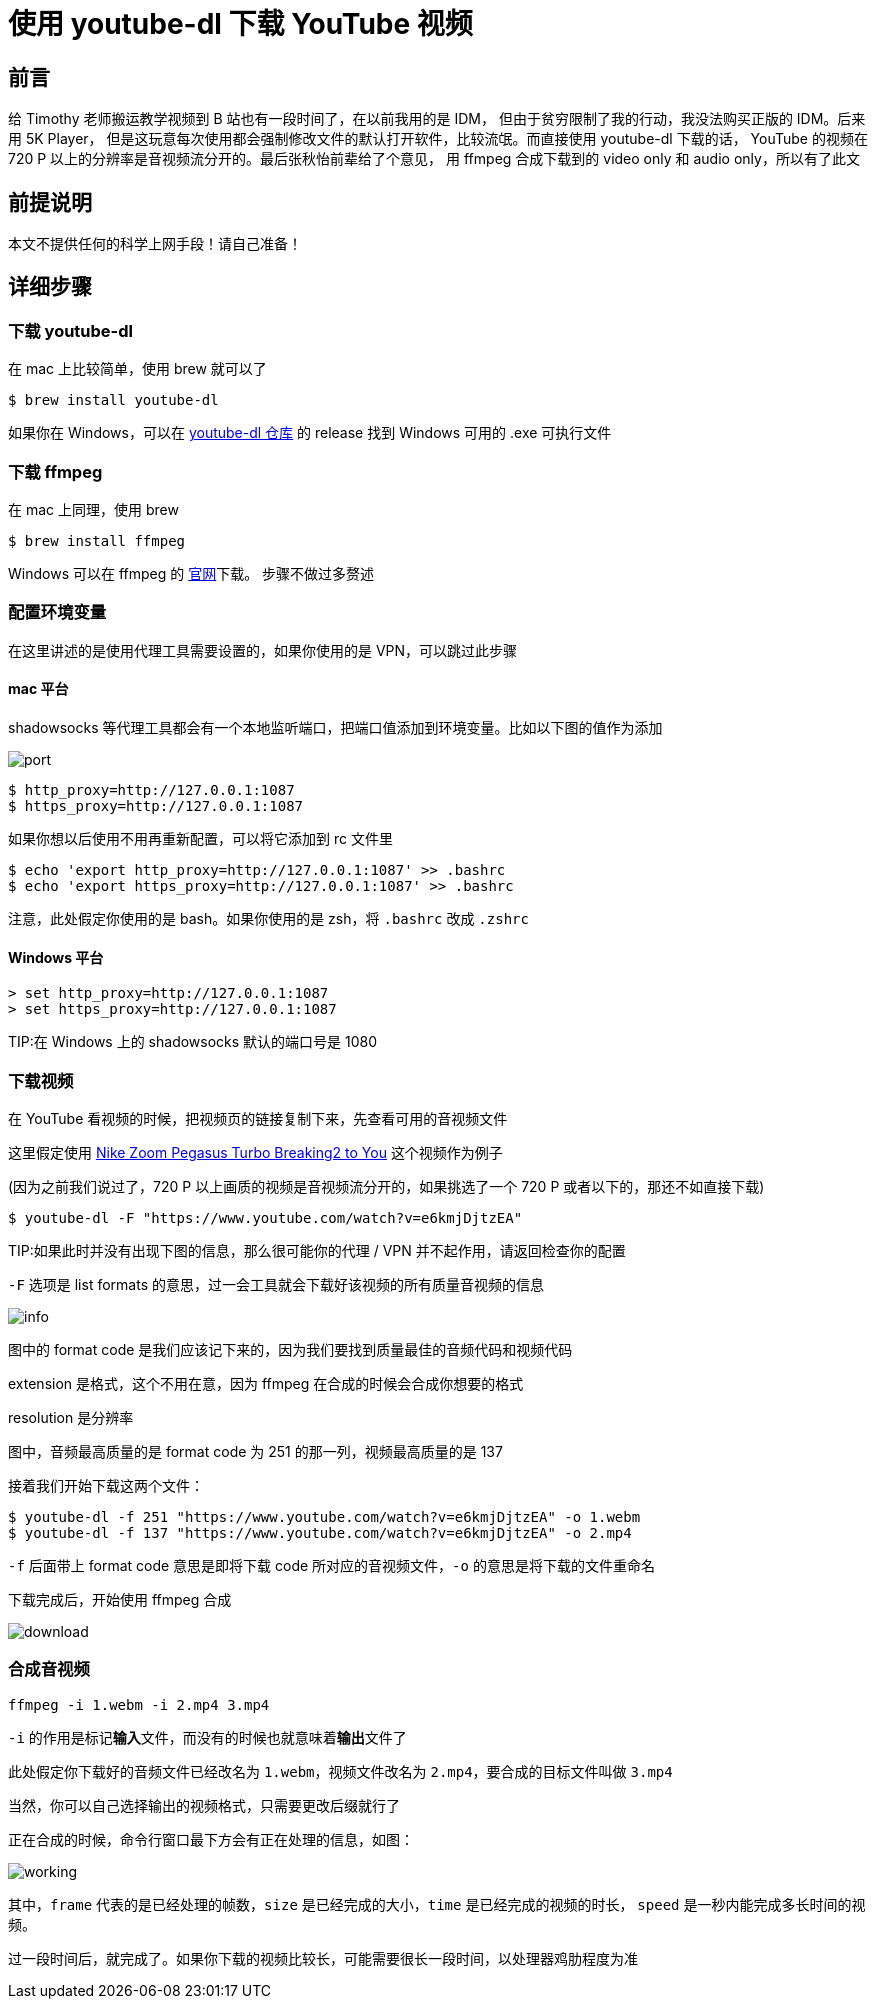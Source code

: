 = 使用 youtube-dl 下载 YouTube 视频

== 前言

给 Timothy 老师搬运教学视频到 B 站也有一段时间了，在以前我用的是 IDM，
但由于贫穷限制了我的行动，我没法购买正版的 IDM。后来用 5K Player，
但是这玩意每次使用都会强制修改文件的默认打开软件，比较流氓。而直接使用 youtube-dl 下载的话，
YouTube 的视频在 720 P 以上的分辨率是音视频流分开的。最后张秋怡前辈给了个意见，
用 ffmpeg 合成下载到的 video only 和 audio only，所以有了此文

== 前提说明

本文不提供任何的科学上网手段！请自己准备！

== 详细步骤

=== 下载 youtube-dl

在 mac 上比较简单，使用 brew 就可以了

[source,shell]
----
$ brew install youtube-dl
----

如果你在 Windows，可以在 https://github.com/rg3/youtube-dl[youtube-dl 仓库] 的 release 找到 Windows 可用的 .exe 可执行文件

=== 下载 ffmpeg

在 mac 上同理，使用 brew

[source,shell]
----
$ brew install ffmpeg
----

Windows 可以在 ffmpeg 的 http://ffmpeg.org/download.html#build-windows[官网]下载。
步骤不做过多赘述

=== 配置环境变量

在这里讲述的是使用代理工具需要设置的，如果你使用的是 VPN，可以跳过此步骤

==== mac 平台

shadowsocks 等代理工具都会有一个本地监听端口，把端口值添加到环境变量。比如以下图的值作为添加

image::port.png[]

[source,shell]
----
$ http_proxy=http://127.0.0.1:1087
$ https_proxy=http://127.0.0.1:1087
----

如果你想以后使用不用再重新配置，可以将它添加到 rc 文件里

[source,shell]
----
$ echo 'export http_proxy=http://127.0.0.1:1087' >> .bashrc
$ echo 'export https_proxy=http://127.0.0.1:1087' >> .bashrc
----

注意，此处假定你使用的是 bash。如果你使用的是 zsh，将 `.bashrc` 改成 `.zshrc`

==== Windows 平台

[source,batch]
----
> set http_proxy=http://127.0.0.1:1087
> set https_proxy=http://127.0.0.1:1087
----

TIP:在 Windows 上的 shadowsocks 默认的端口号是 1080

=== 下载视频

在 YouTube 看视频的时候，把视频页的链接复制下来，先查看可用的音视频文件

这里假定使用 https://www.youtube.com/watch?v=e6kmjDjtzEA[Nike Zoom Pegasus Turbo Breaking2 to You] 这个视频作为例子

(因为之前我们说过了，720 P 以上画质的视频是音视频流分开的，如果挑选了一个 720 P 或者以下的，那还不如直接下载)

[source,shell]
----
$ youtube-dl -F "https://www.youtube.com/watch?v=e6kmjDjtzEA"
----

TIP:如果此时并没有出现下图的信息，那么很可能你的代理 / VPN 并不起作用，请返回检查你的配置

`-F` 选项是 list formats 的意思，过一会工具就会下载好该视频的所有质量音视频的信息

image::info.png[]

图中的 format code 是我们应该记下来的，因为我们要找到质量最佳的音频代码和视频代码

extension 是格式，这个不用在意，因为 ffmpeg 在合成的时候会合成你想要的格式

resolution 是分辨率

图中，音频最高质量的是 format code 为 251 的那一列，视频最高质量的是 137

接着我们开始下载这两个文件：

[source,shell]
----
$ youtube-dl -f 251 "https://www.youtube.com/watch?v=e6kmjDjtzEA" -o 1.webm
$ youtube-dl -f 137 "https://www.youtube.com/watch?v=e6kmjDjtzEA" -o 2.mp4
----

`-f` 后面带上 format code 意思是即将下载 code 所对应的音视频文件，`-o` 的意思是将下载的文件重命名

下载完成后，开始使用 ffmpeg 合成

image::download.png[]

=== 合成音视频

[source,shell]
----
ffmpeg -i 1.webm -i 2.mp4 3.mp4
----

`-i` 的作用是标记**输入**文件，而没有的时候也就意味着**输出**文件了

此处假定你下载好的音频文件已经改名为 `1.webm`，视频文件改名为 `2.mp4`，要合成的目标文件叫做 `3.mp4`

当然，你可以自己选择输出的视频格式，只需要更改后缀就行了

正在合成的时候，命令行窗口最下方会有正在处理的信息，如图：

image::working.png[]

其中，`frame` 代表的是已经处理的帧数，`size` 是已经完成的大小，`time` 是已经完成的视频的时长，
`speed` 是一秒内能完成多长时间的视频。

过一段时间后，就完成了。如果你下载的视频比较长，可能需要很长一段时间，以处理器鸡肋程度为准

